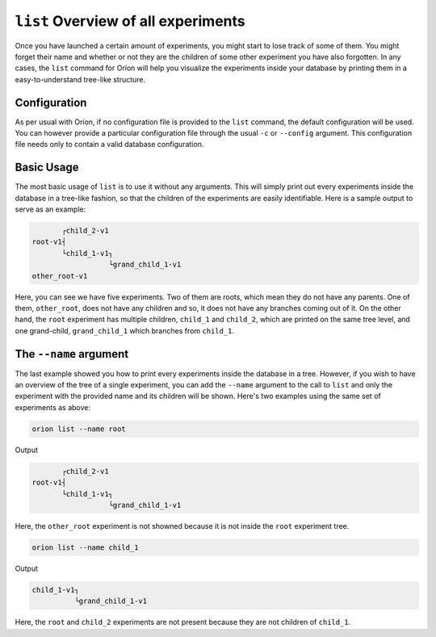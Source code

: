 ``list`` Overview of all experiments
------------------------------------

Once you have launched a certain amount of experiments, you might start to lose track of some of
them. You might forget their name and whether or not they are the children of some other experiment
you have also forgotten. In any cases, the ``list`` command for Oríon will help you visualize the
experiments inside your database by printing them in a easy-to-understand tree-like structure.

Configuration
~~~~~~~~~~~~~
As per usual with Oríon, if no configuration file is provided to the ``list`` command, the default
configuration will be used. You can however provide a particular configuration file through the
usual ``-c`` or ``--config`` argument. This configuration file needs only to contain a valid
database configuration.

Basic Usage
~~~~~~~~~~~
The most basic usage of ``list`` is to use it without any arguments. This will simply print out
every experiments inside the database in a tree-like fashion, so that the children of the
experiments are easily identifiable. Here is a sample output to serve as an example:

.. code-block:: console

            ┌child_2-v1
     root-v1┤
            └child_1-v1┐
                       └grand_child_1-v1
     other_root-v1

Here, you can see we have five experiments. Two of them are roots, which mean they do not have any
parents. One of them, ``other_root``, does not have any children and so, it does not have any
branches coming out of it. On the other hand, the ``root`` experiment has multiple children,
``child_1`` and ``child_2``, which are printed on the same tree level, and one grand-child,
``grand_child_1`` which branches from ``child_1``.

The ``--name`` argument
~~~~~~~~~~~~~~~~~~~~~~~
The last example showed you how to print every experiments inside the database in a tree. However,
if you wish to have an overview of the tree of a single experiment, you can add the ``--name``
argument to the call to ``list`` and only the experiment with the provided name and its children
will be shown. Here's two examples using the same set of experiments as above:

.. code-block:: bash

    orion list --name root

Output

.. code-block:: console

            ┌child_2-v1
     root-v1┤
            └child_1-v1┐
                       └grand_child_1-v1

Here, the ``other_root`` experiment is not showned because it is not inside the ``root`` experiment
tree.

.. code-block:: bash

    orion list --name child_1

Output

.. code-block:: console

     child_1-v1┐
               └grand_child_1-v1

Here, the ``root`` and ``child_2`` experiments are not present because they are not children of
``child_1``.
